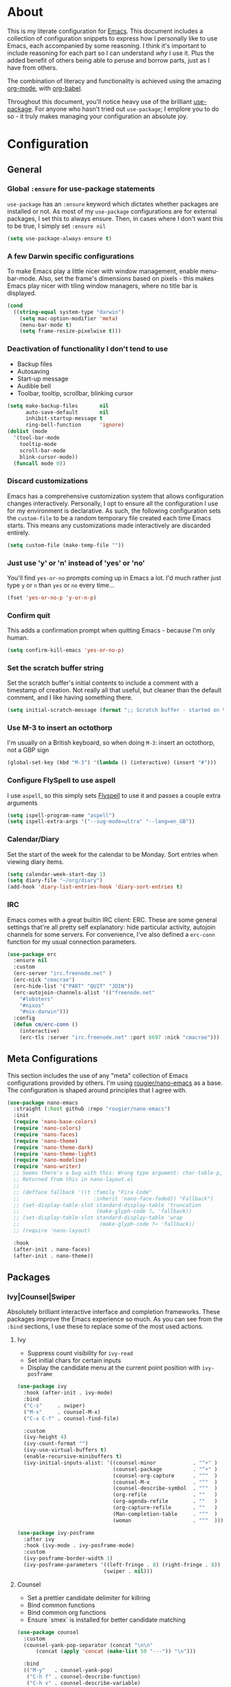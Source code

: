 * About
  This is my literate configuration for [[https://www.gnu.org/software/emacs/][Emacs]].
  This document includes a collection of configuration snippets to express how I personally like to use Emacs, each accompanied by some reasoning.
  I think it's important to include reasoning for each part so I can understand /why/ I use it. Plus the added benefit of others being able to peruse and borrow parts, just as I have from others.

  The combination of literacy and functionality is achieved using the amazing [[http://orgmode.org/][org-mode]], with [[http://orgmode.org/worg/org-contrib/babel/][org-babel]].

  Throughout this document, you'll notice heavy use of the brilliant [[https://github.com/jwiegley/use-package][use-package]].
  For anyone who hasn't tried out ~use-package~; I emplore you to do so - it truly makes managing your configuration an absolute joy.

* Configuration
** General
*** Global =:ensure= for use-package statements
    =use-package= has an =:ensure= keyword which dictates whether packages are installed or not.
    As most of my =use-package= configurations are for external packages, I set this to always ensure.
    Then, in cases where I don't want this to be true, I simply set =:ensure nil=
    #+BEGIN_SRC emacs-lisp
    (setq use-package-always-ensure t)
    #+END_SRC

*** A few Darwin specific configurations
    To make Emacs play a little nicer with window management, enable menu-bar-mode.
    Also, set the frame's dimensions based on pixels - this makes Emacs play nicer with tiling
    window managers, where no title bar is displayed.
    #+BEGIN_SRC emacs-lisp
    (cond
      ((string-equal system-type "darwin")
        (setq mac-option-modifier 'meta)
        (menu-bar-mode t)
        (setq frame-resize-pixelwise t)))
    #+END_SRC

*** Deactivation of functionality I don't tend to use
    - Backup files
    - Autosaving
    - Start-up message
    - Audible bell
    - Toolbar, tooltip, scrollbar, blinking cursor
    #+BEGIN_SRC emacs-lisp
    (setq make-backup-files       nil
          auto-save-default       nil
          inhibit-startup-message t
          ring-bell-function      'ignore)
    (dolist (mode
      '(tool-bar-mode
        tooltip-mode
        scroll-bar-mode
        blink-cursor-mode))
      (funcall mode 0))
    #+END_SRC

*** Discard customizations
    Emacs has a comprehensive customization system that allows configuration changes interactively.
    Personally, I opt to ensure all the configuration I use for my environment is declarative.
    As such, the following configuration sets the ~custom-file~ to be a random temporary file created each time Emacs starts.
    This means any customizations made interactively are discarded entirely.
    #+BEGIN_SRC emacs-lisp
    (setq custom-file (make-temp-file ""))
    #+END_SRC

*** Just use 'y' or 'n' instead of 'yes' or 'no'
    You'll find =yes-or-no= prompts coming up in Emacs a lot.
    I'd much rather just type =y= or =n= than =yes= or =no= every time...
    #+BEGIN_SRC emacs-lisp
    (fset 'yes-or-no-p 'y-or-n-p)
    #+END_SRC

*** Confirm quit
    This adds a confirmation prompt when quitting Emacs - because I'm only human.
    #+BEGIN_SRC emacs-lisp
    (setq confirm-kill-emacs 'yes-or-no-p)
    #+END_SRC

*** Set the scratch buffer string
    Set the scratch buffer's initial contents to include a comment with a timestamp of creation.
    Not really all that useful, but cleaner than the default comment, and I like having something there.
    #+BEGIN_SRC emacs-lisp
    (setq initial-scratch-message (format ";; Scratch buffer - started on %s\n\n" (current-time-string)))
    #+END_SRC

*** Use M-3 to insert an octothorp
    I'm usually on a British keyboard, so when doing =M-3=: insert an octothorp, not a GBP sign
    #+BEGIN_SRC emacs-lisp
    (global-set-key (kbd "M-3") '(lambda () (interactive) (insert "#")))
    #+END_SRC

*** Configure FlySpell to use aspell
    I use =aspell=, so this simply sets [[https://www.emacswiki.org/emacs/FlySpell][Flyspell]] to use it and passes a couple extra arguments
    #+BEGIN_SRC emacs-lisp
    (setq ispell-program-name "aspell")
    (setq ispell-extra-args '("--sug-mode=ultra" "--lang=en_GB"))
    #+END_SRC

*** Calendar/Diary
    Set the start of the week for the calendar to be Monday.
    Sort entries when viewing diary items.
    #+BEGIN_SRC emacs-lisp
    (setq calendar-week-start-day 1)
    (setq diary-file "~/org/diary")
    (add-hook 'diary-list-entries-hook 'diary-sort-entries t)
    #+END_SRC

*** IRC
    Emacs comes with a great builtin IRC client: ERC.
    These are some general settings that're all pretty self explanatory: hide particular activity, autojoin channels for some servers.
    For convenience, I've also defined a =erc-conn= function for my usual connection parameters.
    #+begin_src emacs-lisp
    (use-package erc
      :ensure nil
      :custom
      (erc-server "irc.freenode.net" )
      (erc-nick "cmacrae")
      (erc-hide-list '("PART" "QUIT" "JOIN"))
      (erc-autojoin-channels-alist '(("freenode.net"
        "#lobsters"
        "#nixos"
        "#nix-darwin")))
      :config
      (defun cm/erc-conn ()
        (interactive)
        (erc-tls :server "irc.freenode.net" :port 6697 :nick "cmacrae")))
    #+end_src

** Meta Configurations
   This section includes the use of any "meta" collection of Emacs configurations provided by others.
   I'm using [[https://github.com/rougier/nano-emacs/issues/37][rougier/nano-emacs]] as a base. The configuration is shaped around principles that I agree with.
   #+BEGIN_SRC emacs-lisp
   (use-package nano-emacs
     :straight (:host github :repo "rougier/nano-emacs")
     :init
     (require 'nano-base-colors)
     (require 'nano-colors)
     (require 'nano-faces)
     (require 'nano-theme)
     (require 'nano-theme-dark)
     (require 'nano-theme-light)
     (require 'nano-modeline)
     (require 'nano-writer)
     ;; Seems there's a bug with this: Wrong type argument: char-table-p, nil
     ;; Returned from this in nano-layout.el
     ;;
     ;; (defface fallback '((t :family "Fira Code"
     ;;                        :inherit 'nano-face-faded)) "Fallback")
     ;; (set-display-table-slot standard-display-table 'truncation
     ;;                         (make-glyph-code ?… 'fallback))
     ;; (set-display-table-slot standard-display-table 'wrap
     ;;                          (make-glyph-code ?↩ 'fallback))
     ;; (require 'nano-layout)

     :hook
     (after-init . nano-faces)
     (after-init . nano-theme))
   #+END_SRC

** Packages
*** Ivy|Counsel|Swiper
    Absolutely brilliant interactive interface and completion frameworks.
    These packages improve the Emacs experience so much.
    As you can see from the =:bind= sections, I use these to replace some of the most used actions.

**** Ivy
    - Suppress count visibility for =ivy-read=
    - Set initial chars for certain inputs
    - Display the candidate menu at the current point position with =ivy-posframe=

    #+BEGIN_SRC emacs-lisp
    (use-package ivy
      :hook (after-init . ivy-mode)
      :bind
      ("C-s"     . swiper)
      ("M-x"     . counsel-M-x)
      ("C-x C-f" . counsel-find-file)
      
      :custom
      (ivy-height 4)
      (ivy-count-format "")
      (ivy-use-virtual-buffers t)
      (enable-recursive-minibuffers t)
      (ivy-initial-inputs-alist: '((counsel-minor            . "^+" )
                                   (counsel-package          . "^+" )
                                   (counsel-org-capture      . "^"  )
                                   (counsel-M-x              . "^"  )
                                   (counsel-describe-symbol  . "^"  )
                                   (org-refile               . ""   ) 
                                   (org-agenda-refile        . ""   )
                                   (org-capture-refile       . ""   )
                                   (Man-completion-table     . "^"  )
                                   (woman                    . "^"  ))))

    (use-package ivy-posframe
      :after ivy
      :hook (ivy-mode . ivy-posframe-mode)
      :custom
      (ivy-posframe-border-width 1)
      (ivy-posframe-parameters '((left-fringe . 8) (right-fringe . 8))
                                (swiper . nil)))
   #+END_SRC

**** Counsel
     - Set a prettier candidate delimiter for killring
     - Bind common functions
     - Bind common org functions
     - Ensure `smex` is installed for better candidate matching
    #+begin_src emacs-lisp
    (use-package counsel
      :custom
      (counsel-yank-pop-separator (concat "\n\n"
          (concat (apply 'concat (make-list 50 "---")) "\n")))
        
      :bind
      (("M-y"   . counsel-yank-pop)
       ("C-h f" . counsel-describe-function)
       ("C-h v" . counsel-describe-variable)

       :map org-mode-map
       ("C-c  C-j" . counsel-org-goto)
       ("C-c  C-q" . counsel-org-tag))

      :config
      (use-package smex :ensure t))
    #+end_src

*** Evil
    Vim emulation in Emacs. Because: yes, you can have the best of both worlds!

    Below you'll find various extensions to my Evil layer that generally improve the quality of life.
    #+BEGIN_SRC emacs-lisp
    (use-package evil
      :init (setq evil-want-C-u-scroll t)
      :hook (after-init . evil-mode))
    #+END_SRC

*** Projectile
    Project management based on version control repositories.
    Absolutely essential package for me. This makes hopping around and between various projects really easy.
    Not only that, but it allows project-wide actions. Like killing all buffers for a project, performing a project-wide find-and-replace, or a grep, etc.

    Some configuration I use:
    - Setting the completion system to =ivy=
    - Further integration of Counsel with Projectile than what's provided natively
    #+BEGIN_SRC emacs-lisp
    (use-package projectile
      :hook
      (after-init . projectile-global-mode)
      :custom
      (projectile-completion-system 'ivy))

    (use-package counsel-projectile
      :after projectile
      :hook
      (projectile-global-mode . counsel-projectile-mode)
      :bind
      ("C-c p s r" . counsel-projectile-rg))
    #+END_SRC

*** Magit
    The one true Git porcelain!
    Truely a joy to use - it surfaces the power of Git in such a fluent manner.
    Anyone using Git and Emacs *needs* Magit in their life!
    #+BEGIN_SRC emacs-lisp
    (use-package magit
      :bind ("C-c m" . magit-status)
      :config
      (use-package evil-magit :ensure t))
    #+END_SRC

*** Flycheck
    Have Flycheck turned on for everything - checking stuff is always good!
    And for convenience, add a ~posframe~.
    #+BEGIN_SRC emacs-lisp
    (use-package flycheck
      :hook (after-init . global-flycheck-mode))
 
    (use-package flycheck-posframe
      :after flycheck
      :hook (flycheck-mode . flycheck-posframe-mode))
    #+END_SRC

*** Company
   Slick auto-complete framework
   #+BEGIN_SRC emacs-lisp
   (use-package company
     :hook (after-init . global-company-mode))
   #+END_SRC
*** hydra
    Great package to tie tangible actions together into convenient keybinding landscapes.
    Here, you'll find some "general" hydras - other hydras that are centric around packages will be found with that package's configuration.
  
    General hydras:
    - Zoom: increase/decrease current buffer text size
    - Transpose: transpose various constructs of text
    - Toggle mode: turn frequently "toggled" modes on and off
  
    Enhancement packages:
    - =hydra-posframe=: use =posframe= to display hydra buffers at custom positions
    #+begin_src emacs-lisp
    (use-package hydra
      :bind
      ("C-c z" . hydra-zoom/body)
      ("C-c T" . hydra-transpose/body)
      ("C-c M" . hydra-toggle-mode/body)
  
      :config
      ;; Zoom
      (defhydra hydra-zoom ()
        "Zoom"
        ("i" text-scale-increase "In")
        ("o" text-scale-decrease "Out")
        ("q" nil "Quit" :color blue))
  
      ;; Transpose
      (defhydra hydra-transpose (:color red)
        "Transpose"
        ("c" transpose-chars "Characters")
        ("w" transpose-words "Words")
        ("l" transpose-lines "Lines")
        ("s" transpose-sentences "Sentences")
        ("p" transpose-paragraphs "Paragraphs")
        ("q" nil "Quit" :color blue)))

    ;; TODO: [hydra/posframe] Waiting for MELPA package
    ;;       https://github.com/Ladicle/hydra-posframe/issues/3
    (use-package hydra-posframe
      :straight (:host github :repo "Ladicle/hydra-posframe")
      :hook (after-init . hydra-posframe-mode)
      :custom
      (hydra-posframe-border-width 1)
      (hydra-posframe-parameters '((left-fringe . 8) (right-fringe . 8))))
    #+end_src

*** ace-window
    Jump around Emacs windows & frames using character prefixes.
    I use this constantly - it even works across multiple frames.
    Also added a hydra borrowed from [[https://oremacs.com/2015/01/29/more-hydra-goodness/][here]] for some really convenient movement/manipulation!
    #+begin_src emacs-lisp
    (use-package ace-window
      :bind ("M-o" . hydra-window/body)
      :custom
      (aw-dispatch-always t)
      (aw-keys '(?a ?s ?d ?f ?g ?h ?j ?k ?l))
      :config
      (defhydra hydra-window (:color blue)
        "window"
        ("h" windmove-left "left")
        ("j" windmove-down "down")
        ("k" windmove-up "up")
        ("l" windmove-right "right")
        ("a" ace-window "ace")
        ("s" (lambda () (interactive) (ace-window 4)) "swap")
        ("d" (lambda () (interactive) (ace-window 16)) "delete")
        ("q" nil "Quit")))
    #+end_src

*** Smartparens
    Brilliant automatic balancing of pairs. Makes for a really nice experience when typing in any language - programming or not.
    Just check out some of the gifs in the project's README.
    #+BEGIN_SRC emacs-lisp
    (use-package smartparens
      :hook (after-init . smartparens-global-strict-mode))
    #+END_SRC

